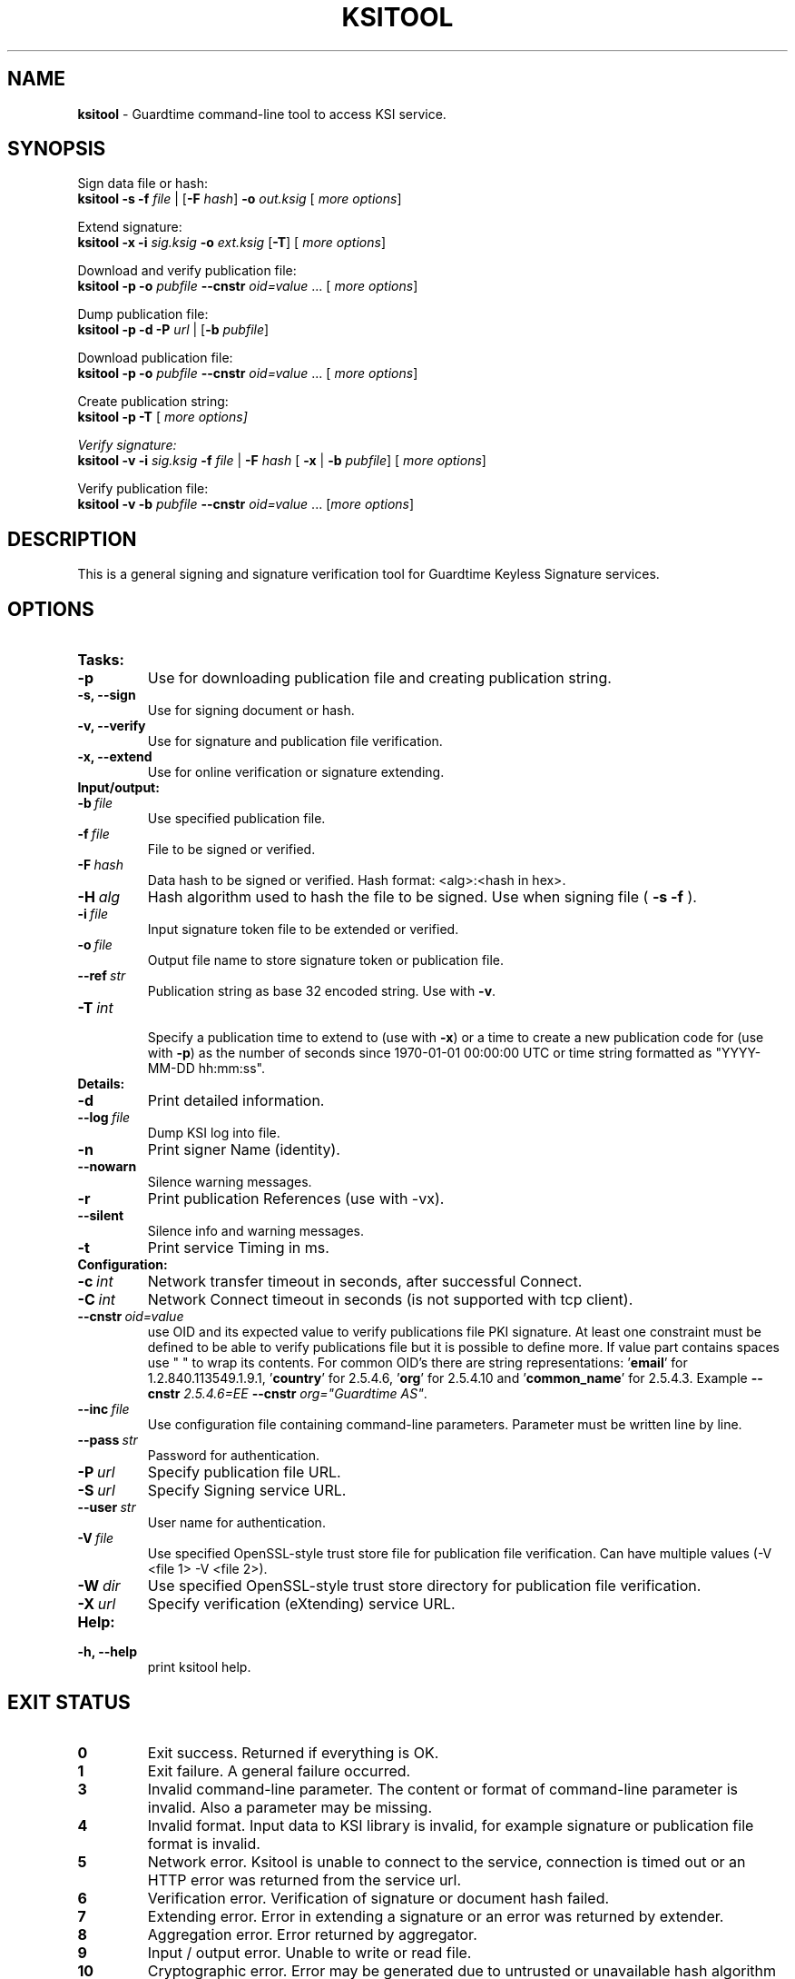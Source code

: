 .TH KSITOOL 1



.SH NAME
.B ksitool
- Guardtime command-line tool to access KSI service.


.SH SYNOPSIS
Sign data file or hash:
.br
\fBksitool -s -f\fI file\fR | [\fB-F\fI hash\fR]\fB -o\fI out.ksig\fR [\fI more options\fR]
.br

Extend signature:
.br
\fBksitool -x -i\fI sig.ksig\fB -o\fI ext.ksig\fR [\fB-T\fR] [\fI more options\fR]
.br

Download and verify publication file:
.br
\fBksitool -p -o \fI pubfile\fB --cnstr \fIoid=value \fR... [\fI more options\fR]
.br

Dump publication file:
.br
\fBksitool -p -d -P\fI url\fR | [\fB-b \fIpubfile\fR]\fR
.br

Download publication file:
.br
\fBksitool -p -o \fI pubfile\fB --cnstr \fIoid=value \fR... [\fI more options\fR]
.br

Create publication string:
.br
\fBksitool -p -T \fR[\fI more options]
.br

Verify signature:
.br
\fBksitool -v -i\fI sig.ksig\fB -f\fI file\fR | \fB-F\fI hash\fR [\fB -x\fR | \fB-b \fI pubfile\fR] [\fI more options\fR]
.br

Verify publication file:
.br
\fBksitool -v -b\fI pubfile\fB --cnstr \fIoid=value \fR... [\fImore options\fR]
.br
.\TODO: uncomment if implemented
.\Display current aggregation root hash value and time:
.\.br
.\.B ksitool --aggre --htime
.\.br
.\
.\Set system time from current aggregation:
.\.br
.\.B ksitool --aggre --setsystime
.\.br


.SH DESCRIPTION

This is a general signing and signature verification tool for Guardtime Keyless Signature services.


.SH OPTIONS

.TP
.B Tasks:
.\TODO: uncomment if implemented
.\.TP
.\.B --aggre
.\Use for getting root hash and time from aggregator.
.TP
.B -p
Use for downloading publication file and creating publication string.
.TP
.B -s, --sign
Use for signing document or hash.
.TP
.B -v, --verify
Use for signature and publication file verification.
.TP
.B -x, --extend
Use for online verification or signature extending.

.TP
.B Input/output:
.TP
.BI -b\  file
Use specified publication file.
.TP
.BI -f\  file
File to be signed or verified.
.TP
.BI -F\  hash
Data hash to be signed or verified. Hash format: <alg>:<hash in hex>.
.TP
.BI -H\  alg
Hash algorithm used to hash the file to be signed. Use when signing file (
.B -s -f
).
.TP
.BI -i\  file
Input signature token file to be extended or verified.
.TP
.BI -o\  file
Output file name to store signature token or publication file.
.TP
.BI --ref\  str
Publication string as base 32 encoded string. Use with 
.BR -v \. 
.TP
.BI -T\  int
.br
Specify a publication time to extend to (use with \fB-x\fR) or a time to create a new publication code for (use with \fB-p\fR) as the number of seconds since 1970-01-01 00:00:00 UTC or time string formatted as "YYYY-MM-DD hh:mm:ss".
.br

.TP
.B Details:
.TP
.B -d
Print detailed information.
.TP
.BI --log\  file
Dump KSI log into file.
.TP
.B -n
Print signer Name (identity).
.TP
.B --nowarn
Silence warning messages.
.br
.TP
.B -r
Print publication References (use with -vx).
.TP
.B --silent
Silence info and warning messages.
.br
.TP
.B -t
Print service Timing in ms.
.br

.TP
.B Configuration:
.TP
.BI -c\  int
Network transfer timeout in seconds, after successful Connect.
.TP
.BI -C\  int
Network Connect timeout in seconds (is not supported with tcp client).
.TP
.BI --cnstr\  oid=value
use OID and its expected value to verify publications file PKI signature. At least one constraint must be defined to be able to verify publications file but it is possible to define more. If value part contains spaces use " " to wrap its contents. For common OID's there are string representations: '\fBemail\fR' for 1.2.840.113549.1.9.1, '\fBcountry\fR' for 2.5.4.6, '\fBorg\fR' for 2.5.4.10 and '\fBcommon_name\fR' for 2.5.4.3. Example \fB--cnstr \fI2.5.4.6=EE \fB--cnstr \fIorg="Guardtime AS"\fR.
.TP
.BI --inc\  file
Use configuration file containing command-line parameters. Parameter must be written line by line.
.TP
.BI --pass\  str
Password for authentication.
.TP
.BI -P\  url
Specify publication file URL.
.TP
.BI -S\  url
Specify Signing service URL.
.TP
.BI --user\  str
User name for authentication.
.TP
.BI -V\  file
Use specified OpenSSL-style trust store file for publication file verification. Can have multiple values (-V <file 1> -V <file 2>).
.TP
.BI -W\  dir
Use specified OpenSSL-style trust store directory for publication file verification.
.TP
.BI -X\  url
Specify verification (eXtending) service URL.
.br

.TP
.B Help:
.TP
.B -h, --help
print ksitool help.
.br			


.SH EXIT STATUS

.TP
.B 0
Exit success. Returned if everything is OK.
.br
.TP
.B 1
Exit failure. A general failure occurred.
.br
.TP
.B 3
Invalid command-line parameter. The content or format of command-line parameter is invalid. Also a parameter may be missing.
.br
.TP
.B 4
Invalid format. Input data to KSI library is invalid, for example signature or publication file format is invalid.
.br
.TP
.B 5
Network error. Ksitool is unable to connect to the service, connection is timed out or an HTTP error was returned from the service url.
.br
.TP
.B 6
Verification error. Verification of signature or document hash failed.
.br
.TP
.B 7
Extending error. Error in extending a signature or an error was returned by extender.
.br
.TP
.B 8
Aggregation error. Error returned by aggregator.
.br	
.TP
.B 9
Input / output error. Unable to write or read file.
.br
.TP
.B 10
Cryptographic error. Error may be generated due to untrusted or unavailable hash algorithm or by an invalid PKI signature or untrusted certificate.
.br
.TP
.B 11
HMAC error. HMAC of aggregation or extend response does not match. 
.br
.TP
.B 12
No privileges. Operating system did not grant privileges to perform an operation.
.br
.TP
.B 13
System out of memory.
.br
.TP
.B 14
Authentication error. Aggregation or extending service did not accept user identification parameters.
.br


.SH EXAMPLES

In the following examples it is assumed that default service urls are defined as environment variables. Read example 1 to learn how to define service urls.

\fB1\fR To use ksitool, service urls must be specified. It can be done via environment variables, command-line parameters or a configuration file.

\fB1.1\fR To define default urls as environment variables, KSI_AGGREGATOR, KSI_EXTENDER and KSI_PUBFILE must be defined as shown below: 

.RS
.br
\fBKSI_AGGREGATOR\fR=\fIurl=http://test.com:3333/gt-signingservice pass=test_pass user=test_user\fR
.br
\fBKSI_EXTENDER\fR=\fIurl=http://test.com:8010/gt-extendingservice pass=test_pass user=test_user\fR
.br
\fBKSI_PUBFILE\fR=\fIurl=http://verify.guardtime.com/ksi-publications.bin 1.2.840.113549.1.9.1=publications@guardtime.com 2.5.4.10="Symantec Corporation"\fR
.RE


\fB1.2\fR To define service urls on command-line or via configuration file, following parameters must be defined:
.RS
.br
\fB-X\fI http://test.com:8010/gt-extendingservice
.br
\fB-S\fI http://test.com:3333/gt-signingservice
.br
\fB--user\fI test_user
.br
\fB--pass\fI test_pass
.RE
.br

\fB1.3\fR To use a configuration file, parameters must be written on separate lines, into a file, as in the example above. Configuration file \fIconf\fR  must be included using option:
.br
.RS
\fB--inc\fI conf  
.RE
.br

\fB2\fR To sign a file \fIfile\fR and save signature to \fIsig.ksig\fR call:
.RS
.br
\fBksitool -s -f \fIfile\fR \fBB-o \fIsig.ksig\fR
.RE

\fB3\fR To sign a data hash (hashed with SHA256) and save the resulting signature to file \fIsig.ksig\fR call:
.RS
.br
\fBksitool -s -o \fIsig.ksig\fB -F\fI SHA-256:c8ef6d57ac28d1b4e95a513959f5fcdd0688380a43d601a5ace1d2e96884690a\fR
.RE

\fB4\fR To sign a data file \fIfile\fR with non-default algorithm \fI SHA1\fR call:
.br
.RS
\fBksitool -s -f \fIfile\fB -H\fI SHA1\fB -o\fI sig.ksig\fR 
.RE

\fB5\fR To verify a signature \fIsig.ksig\fR and file \fIfile\fR it belongs to call:
.RS
\fBksitool -v -i \fIsig.ksig\fB -f\fI file\fR
.RE

\fB6\fR To verify a signature \fIsig.ksig\fR and hash it belongs to call:
.RS
\fBksitool -v -i\fI sig.ksig \fB-F\fI SHA-256:c8ef6d57ac28d1b4e95a513959f5fcdd0688380a43d601a5ace1d2e96884690a\fR
.RE

\fB7\fR To verify a signature \fI sig.ksig\fR using online verification service call:
.RS
\fBksitool -vx -i\fI sig.ksig\fR
.RE

\fB8\fR To extend a signature \fIsig.ksig\fR and save it as \fIext.ksig\fR call:
.RS
\fBksitool -x -i \fIsig.ksig\fR \fB-o\fI ext.ksig\fR 
.RE

\fB9\fR To verify an extended signature \fI ext.ksig\fR against publication from printed media call:
.RS
\fBksitool -v -i \fIext.ksig\fB --ref\fI AAAAAA-CT5VGY-AAPUCF-L3EKCC-NRSX56-AXIDFL-VZJQK4-WDCPOE-3KIWGB-XGPPM3-O5BIMW-REOVR4 
.RE

\fB10\fR To download a publication file \fIpubfile\fR call:
.RS
\fBksitool -p -o\fI pubfile\fR
.RE

\fB11\fR To verify publication file \fIpubfile\fR call:
.RS
\fBksitool -v -b \fIpubfile\fR
.RE

\fB12\fR To create a publication string call:
.RS
\fBksitool -p -T\fR \fI"2015-10-15 00:00:00"\fR 
.RE


.SH ENVIRONMENT	

. B Default service access URL-s:

To define default URL-s, they must be defined as environment variables. For aggregator and extender service, define environment variables \fB KSI_AGGREGATOR\fR and \fBKSI_EXTENDER\fR with content\fI 'url=<url> pass=<pass> user=<user>'\fR. Only url part is mandatory: user and pass can be left undefined if anonymous access is allowed by the service. Default \fI <pass> \fR and \fI <user> \fRis \fI 'anon'\fR. 
.br

For publications file, define \fBKSI_PUBFILE\fR with content '\fIurl=<url> <constraint> <constraint> \fR...'. Constraint is formatted as  \fI<OID>="<value>"\fR where \fB""\fR can be omitted if 'value' does not contain any white-space characters. Publications file url is mandatory but constraints are not if at least one constraint is defined on command-line (see \fB--cnstr\fR).
.br

Using includes (\fB --inc\fR) or defining urls on command-line will override defaults.

.SH AUTHOR

Guardtime AS, http://www.guardtime.com/

